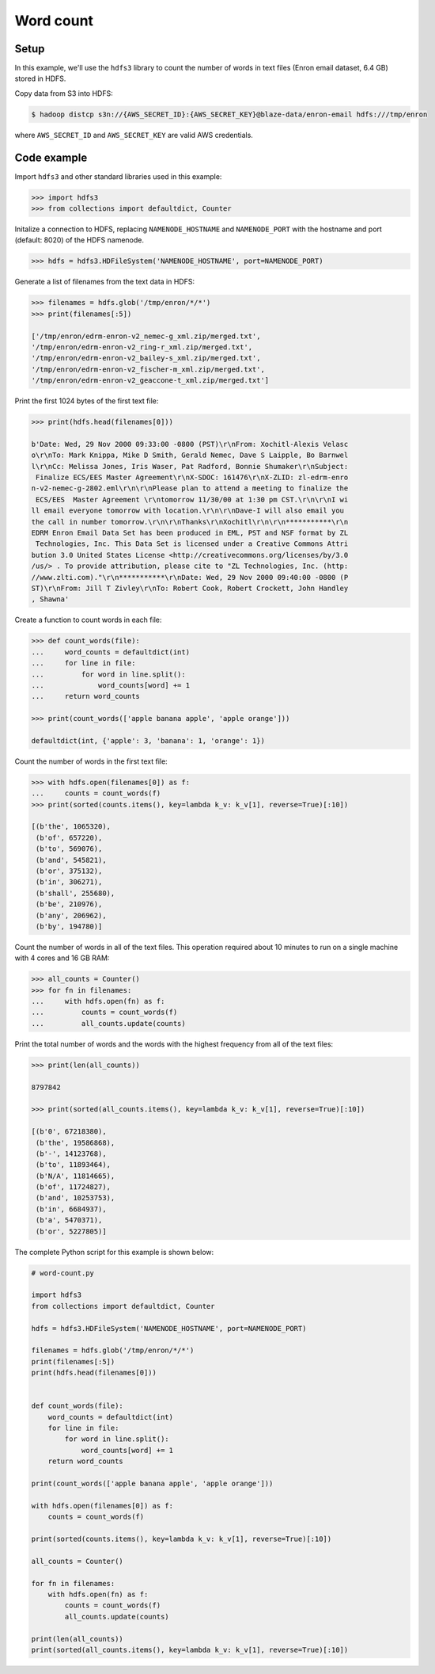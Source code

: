 Word count
==========

Setup
-----

In this example, we'll use the ``hdfs3`` library to count the number of words
in text files (Enron email dataset, 6.4 GB) stored in HDFS.

Copy data from S3 into HDFS:

.. code-block:: bash

   $ hadoop distcp s3n://{AWS_SECRET_ID}:{AWS_SECRET_KEY}@blaze-data/enron-email hdfs:///tmp/enron

where ``AWS_SECRET_ID`` and ``AWS_SECRET_KEY`` are valid AWS credentials.

Code example
------------

Import ``hdfs3`` and other standard libraries used in this example:

.. code-block:: python

   >>> import hdfs3
   >>> from collections import defaultdict, Counter

Initalize a connection to HDFS, replacing ``NAMENODE_HOSTNAME`` and
``NAMENODE_PORT`` with the hostname and port (default: 8020) of the HDFS
namenode.

.. code-block:: python

   >>> hdfs = hdfs3.HDFileSystem('NAMENODE_HOSTNAME', port=NAMENODE_PORT)

Generate a list of filenames from the text data in HDFS:

.. code-block:: python

   >>> filenames = hdfs.glob('/tmp/enron/*/*')
   >>> print(filenames[:5])

   ['/tmp/enron/edrm-enron-v2_nemec-g_xml.zip/merged.txt',
   '/tmp/enron/edrm-enron-v2_ring-r_xml.zip/merged.txt',
   '/tmp/enron/edrm-enron-v2_bailey-s_xml.zip/merged.txt',
   '/tmp/enron/edrm-enron-v2_fischer-m_xml.zip/merged.txt',
   '/tmp/enron/edrm-enron-v2_geaccone-t_xml.zip/merged.txt']

Print the first 1024 bytes of the first text file:

.. code-block:: python

   >>> print(hdfs.head(filenames[0]))

   b'Date: Wed, 29 Nov 2000 09:33:00 -0800 (PST)\r\nFrom: Xochitl-Alexis Velasc
   o\r\nTo: Mark Knippa, Mike D Smith, Gerald Nemec, Dave S Laipple, Bo Barnwel
   l\r\nCc: Melissa Jones, Iris Waser, Pat Radford, Bonnie Shumaker\r\nSubject:
    Finalize ECS/EES Master Agreement\r\nX-SDOC: 161476\r\nX-ZLID: zl-edrm-enro
   n-v2-nemec-g-2802.eml\r\n\r\nPlease plan to attend a meeting to finalize the
    ECS/EES  Master Agreement \r\ntomorrow 11/30/00 at 1:30 pm CST.\r\n\r\nI wi
   ll email everyone tomorrow with location.\r\n\r\nDave-I will also email you 
   the call in number tomorrow.\r\n\r\nThanks\r\nXochitl\r\n\r\n***********\r\n
   EDRM Enron Email Data Set has been produced in EML, PST and NSF format by ZL
    Technologies, Inc. This Data Set is licensed under a Creative Commons Attri
   bution 3.0 United States License <http://creativecommons.org/licenses/by/3.0
   /us/> . To provide attribution, please cite to "ZL Technologies, Inc. (http:
   //www.zlti.com)."\r\n***********\r\nDate: Wed, 29 Nov 2000 09:40:00 -0800 (P
   ST)\r\nFrom: Jill T Zivley\r\nTo: Robert Cook, Robert Crockett, John Handley
   , Shawna'

Create a function to count words in each file:

.. code-block:: python

   >>> def count_words(file):
   ...     word_counts = defaultdict(int)
   ...     for line in file:
   ...         for word in line.split():
   ...             word_counts[word] += 1
   ...     return word_counts

   >>> print(count_words(['apple banana apple', 'apple orange']))

   defaultdict(int, {'apple': 3, 'banana': 1, 'orange': 1})

Count the number of words in the first text file:

.. code-block:: python

   >>> with hdfs.open(filenames[0]) as f:
   ...     counts = count_words(f)
   >>> print(sorted(counts.items(), key=lambda k_v: k_v[1], reverse=True)[:10])

   [(b'the', 1065320),
    (b'of', 657220),
    (b'to', 569076),
    (b'and', 545821),
    (b'or', 375132),
    (b'in', 306271),
    (b'shall', 255680),
    (b'be', 210976),
    (b'any', 206962),
    (b'by', 194780)]

Count the number of words in all of the text files. This operation required
about 10 minutes to run on a single machine with 4 cores and 16 GB RAM:

.. code-block:: python

   >>> all_counts = Counter()
   >>> for fn in filenames:
   ...     with hdfs.open(fn) as f:
   ...         counts = count_words(f)
   ...         all_counts.update(counts)

Print the total number of words and the words with the highest frequency from
all of the text files:

.. code-block:: python

   >>> print(len(all_counts))

   8797842

   >>> print(sorted(all_counts.items(), key=lambda k_v: k_v[1], reverse=True)[:10])

   [(b'0', 67218380),
    (b'the', 19586868),
    (b'-', 14123768),
    (b'to', 11893464),
    (b'N/A', 11814665),
    (b'of', 11724827),
    (b'and', 10253753),
    (b'in', 6684937),
    (b'a', 5470371),
    (b'or', 5227805)]

The complete Python script for this example is shown below:

.. code-block:: python

   # word-count.py   
   
   import hdfs3
   from collections import defaultdict, Counter

   hdfs = hdfs3.HDFileSystem('NAMENODE_HOSTNAME', port=NAMENODE_PORT)
   
   filenames = hdfs.glob('/tmp/enron/*/*')
   print(filenames[:5])
   print(hdfs.head(filenames[0]))
   
   
   def count_words(file):
       word_counts = defaultdict(int)
       for line in file:
           for word in line.split():
               word_counts[word] += 1
       return word_counts
   
   print(count_words(['apple banana apple', 'apple orange']))
   
   with hdfs.open(filenames[0]) as f:
       counts = count_words(f)
   
   print(sorted(counts.items(), key=lambda k_v: k_v[1], reverse=True)[:10])
   
   all_counts = Counter()
   
   for fn in filenames:
       with hdfs.open(fn) as f:
           counts = count_words(f)
           all_counts.update(counts)
   
   print(len(all_counts))
   print(sorted(all_counts.items(), key=lambda k_v: k_v[1], reverse=True)[:10])
